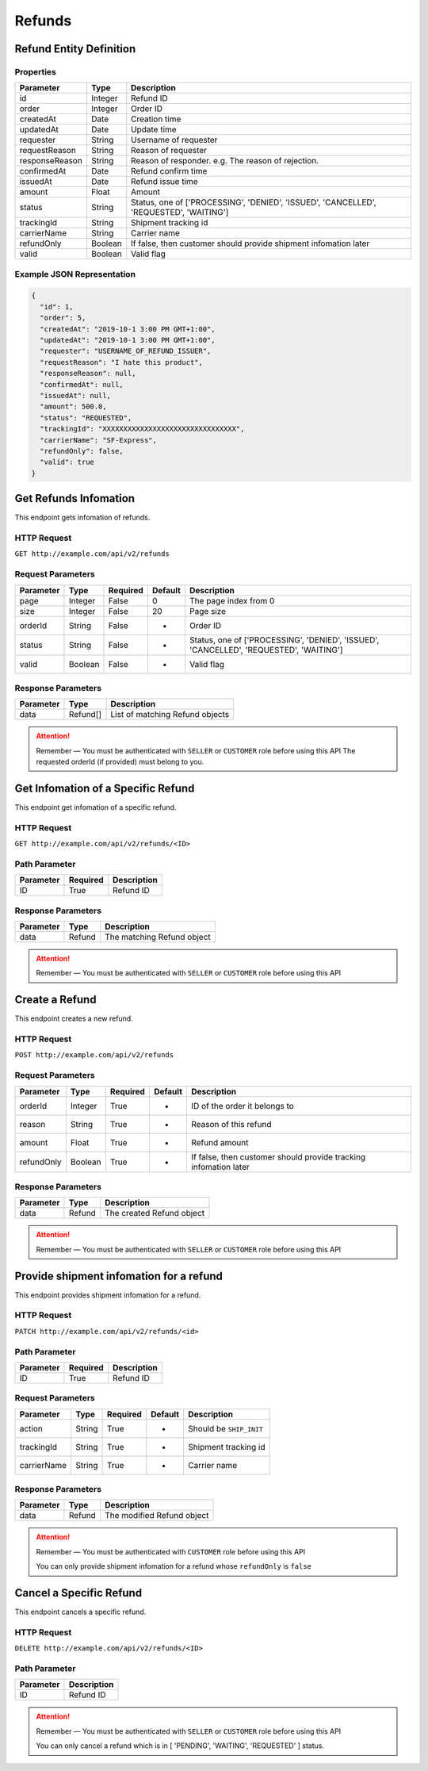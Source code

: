 Refunds
*******

Refund Entity Definition
========================

Properties
----------

==================  ========  ======================================================================================
    Parameter       Type      Description
==================  ========  ======================================================================================
id                  Integer   Refund ID
order               Integer   Order ID
createdAt           Date      Creation time
updatedAt           Date      Update time
requester           String    Username of requester
requestReason       String    Reason of requester
responseReason      String    Reason of responder. e.g. The reason of rejection.
confirmedAt         Date      Refund confirm time
issuedAt            Date      Refund issue time
amount              Float     Amount
status              String    Status, one of ['PROCESSING', 'DENIED', 'ISSUED', 'CANCELLED', 'REQUESTED', 'WAITING']
trackingId          String    Shipment tracking id
carrierName         String    Carrier name
refundOnly          Boolean   If false, then customer should provide shipment infomation later
valid               Boolean   Valid flag
==================  ========  ======================================================================================

Example JSON Representation
---------------------------

.. code:: json

   {
     "id": 1,
     "order": 5,
     "createdAt": "2019-10-1 3:00 PM GMT+1:00",
     "updatedAt": "2019-10-1 3:00 PM GMT+1:00",
     "requester": "USERNAME_OF_REFUND_ISSUER",
     "requestReason": "I hate this product",
     "responseReason": null,
     "confirmedAt": null,
     "issuedAt": null,
     "amount": 500.0,
     "status": "REQUESTED",
     "trackingId": "XXXXXXXXXXXXXXXXXXXXXXXXXXXXXXXX",
     "carrierName": "SF-Express",
     "refundOnly": false,
     "valid": true
   }

Get Refunds Infomation
======================

This endpoint gets infomation of refunds.

HTTP Request
------------

``GET http://example.com/api/v2/refunds``

Request Parameters
------------------

=========== ======= ======== ======= ======================================================================================
Parameter   Type    Required Default Description
=========== ======= ======== ======= ======================================================================================
page        Integer False    0       The page index from 0
size        Integer False    20      Page size
orderId     String  False    -       Order ID
status      String  False    -       Status, one of ['PROCESSING', 'DENIED', 'ISSUED', 'CANCELLED', 'REQUESTED', 'WAITING']
valid       Boolean False    -       Valid flag
=========== ======= ======== ======= ======================================================================================

Response Parameters
-------------------
=========== ======== ===============================
Parameter   Type     Description
=========== ======== ===============================
data        Refund[] List of matching Refund objects
=========== ======== ===============================


.. Attention::
   Remember — You must be authenticated with ``SELLER`` or ``CUSTOMER`` role before using this API
   The requested orderId (if provided) must belong to you.

Get Infomation of a Specific Refund
===================================

This endpoint get infomation of a specific refund.

HTTP Request
------------

``GET http://example.com/api/v2/refunds/<ID>``

Path Parameter
--------------

========= ======== ===========
Parameter Required Description
========= ======== ===========
ID        True     Refund ID
========= ======== ===========

Response Parameters
-------------------
=========== ======== ===============================
Parameter   Type     Description
=========== ======== ===============================
data        Refund   The matching Refund object
=========== ======== ===============================

.. Attention::
   Remember — You must be authenticated with ``SELLER`` or ``CUSTOMER`` role before using this API

Create a Refund
===============

This endpoint creates a new refund.

HTTP Request
------------

``POST http://example.com/api/v2/refunds``

Request Parameters
------------------

==================  ========  ========  =======  ================================================================
    Parameter        Type     Required  Default  Description
==================  ========  ========  =======  ================================================================
orderId             Integer   True      -        ID of the order it belongs to
reason              String    True      -        Reason of this refund
amount              Float     True      -        Refund amount
refundOnly          Boolean   True      -        If false, then customer should provide tracking infomation later
==================  ========  ========  =======  ================================================================

Response Parameters
-------------------
=========== ======== ===================================
Parameter   Type     Description
=========== ======== ===================================
data        Refund   The created Refund object
=========== ======== ===================================

.. Attention::
   Remember — You must be authenticated with ``SELLER`` or ``CUSTOMER`` role before using this API

Provide shipment infomation for a refund
========================================

This endpoint provides shipment infomation for a refund.

HTTP Request
------------

``PATCH http://example.com/api/v2/refunds/<id>``

Path Parameter
--------------

========= ======== ===========
Parameter Required Description
========= ======== ===========
ID        True     Refund ID
========= ======== ===========

Request Parameters
------------------

=========== ======= ======== ======= =======================
Parameter   Type    Required Default Description
=========== ======= ======== ======= =======================
action      String  True     -       Should be ``SHIP_INIT``
trackingId  String  True     -       Shipment tracking id
carrierName String  True     -       Carrier name
=========== ======= ======== ======= =======================

Response Parameters
-------------------
=========== ======== ==========================
Parameter   Type     Description
=========== ======== ==========================
data        Refund   The modified Refund object
=========== ======== ==========================

.. Attention::
   Remember — You must be authenticated with ``CUSTOMER`` role before using this API

   You can only provide shipment infomation for a refund whose ``refundOnly`` is ``false``

Cancel a Specific Refund
========================

This endpoint cancels a specific refund.

HTTP Request
------------

``DELETE http://example.com/api/v2/refunds/<ID>``

Path Parameter
--------------

========= ===========
Parameter Description
========= ===========
ID        Refund ID
========= ===========

.. Attention::
   Remember — You must be authenticated with ``SELLER`` or ``CUSTOMER`` role before using this API

   You can only cancel a refund which is in [ 'PENDING', 'WAITING', 'REQUESTED' ] status.
